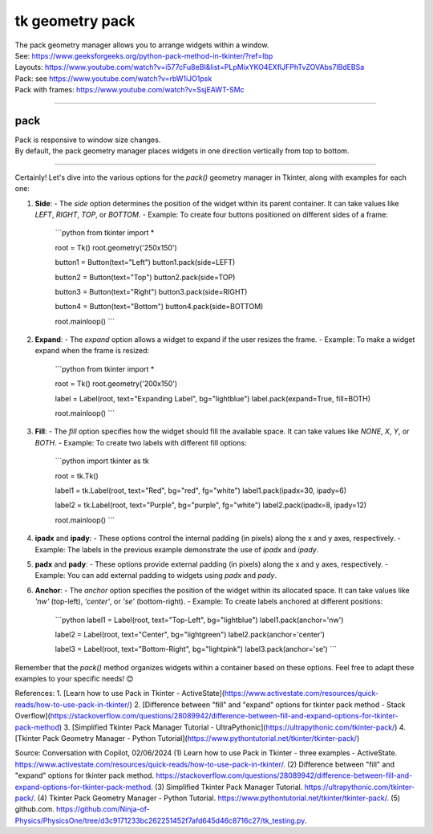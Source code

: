 ====================================================
tk geometry pack
====================================================

| The pack geometry manager allows you to arrange widgets within a window.
| See: https://www.geeksforgeeks.org/python-pack-method-in-tkinter/?ref=lbp

| Layouts: https://www.youtube.com/watch?v=i577cFu8eBI&list=PLpMixYKO4EXflJFPhTvZOVAbs7lBdEBSa
| Pack: see https://www.youtube.com/watch?v=rbW1iJO1psk
| Pack with frames: https://www.youtube.com/watch?v=SsjEAWT-SMc

----

pack
--------------------

| Pack is responsive to window size changes.
| By default, the pack geometry manager places widgets in one direction vertically from top to bottom.

.. py:function:: widget.pack()

    | Use **pack()** method to pack a widget in one direction vertically from top to bottom.
    | e.g. widget.pack()

----

Certainly! Let's dive into the various options for the `pack()` geometry manager in Tkinter, along with examples for each one:

1. **Side**:
   - The `side` option determines the position of the widget within its parent container. It can take values like `LEFT`, `RIGHT`, `TOP`, or `BOTTOM`.
   - Example: To create four buttons positioned on different sides of a frame:
     ```python
     from tkinter import *

     root = Tk()
     root.geometry('250x150')

     button1 = Button(text="Left")
     button1.pack(side=LEFT)

     button2 = Button(text="Top")
     button2.pack(side=TOP)

     button3 = Button(text="Right")
     button3.pack(side=RIGHT)

     button4 = Button(text="Bottom")
     button4.pack(side=BOTTOM)

     root.mainloop()
     ```

2. **Expand**:
   - The `expand` option allows a widget to expand if the user resizes the frame.
   - Example: To make a widget expand when the frame is resized:
     ```python
     from tkinter import *

     root = Tk()
     root.geometry('200x150')

     label = Label(root, text="Expanding Label", bg="lightblue")
     label.pack(expand=True, fill=BOTH)

     root.mainloop()
     ```

3. **Fill**:
   - The `fill` option specifies how the widget should fill the available space. It can take values like `NONE`, `X`, `Y`, or `BOTH`.
   - Example: To create two labels with different fill options:
     ```python
     import tkinter as tk

     root = tk.Tk()

     label1 = tk.Label(root, text="Red", bg="red", fg="white")
     label1.pack(ipadx=30, ipady=6)

     label2 = tk.Label(root, text="Purple", bg="purple", fg="white")
     label2.pack(ipadx=8, ipady=12)

     root.mainloop()
     ```

4. **ipadx** and **ipady**:
   - These options control the internal padding (in pixels) along the x and y axes, respectively.
   - Example: The labels in the previous example demonstrate the use of `ipadx` and `ipady`.

5. **padx** and **pady**:
   - These options provide external padding (in pixels) along the x and y axes, respectively.
   - Example: You can add external padding to widgets using `padx` and `pady`.

6. **Anchor**:
   - The `anchor` option specifies the position of the widget within its allocated space. It can take values like `'nw'` (top-left), `'center'`, or `'se'` (bottom-right).
   - Example: To create labels anchored at different positions:
     ```python
     label1 = Label(root, text="Top-Left", bg="lightblue")
     label1.pack(anchor='nw')

     label2 = Label(root, text="Center", bg="lightgreen")
     label2.pack(anchor='center')

     label3 = Label(root, text="Bottom-Right", bg="lightpink")
     label3.pack(anchor='se')
     ```

Remember that the `pack()` method organizes widgets within a container based on these options. Feel free to adapt these examples to your specific needs! 😊

References:
1. [Learn how to use Pack in Tkinter - ActiveState](https://www.activestate.com/resources/quick-reads/how-to-use-pack-in-tkinter/)
2. [Difference between \"fill\" and \"expand\" options for tkinter pack method - Stack Overflow](https://stackoverflow.com/questions/28089942/difference-between-fill-and-expand-options-for-tkinter-pack-method)
3. [Simplified Tkinter Pack Manager Tutorial - UltraPythonic](https://ultrapythonic.com/tkinter-pack/)
4. [Tkinter Pack Geometry Manager - Python Tutorial](https://www.pythontutorial.net/tkinter/tkinter-pack/)

Source: Conversation with Copilot, 02/06/2024
(1) Learn how to use Pack in Tkinter - three examples - ActiveState. https://www.activestate.com/resources/quick-reads/how-to-use-pack-in-tkinter/.
(2) Difference between "fill" and "expand" options for tkinter pack method. https://stackoverflow.com/questions/28089942/difference-between-fill-and-expand-options-for-tkinter-pack-method.
(3) Simplified Tkinter Pack Manager Tutorial. https://ultrapythonic.com/tkinter-pack/.
(4) Tkinter Pack Geometry Manager - Python Tutorial. https://www.pythontutorial.net/tkinter/tkinter-pack/.
(5) github.com. https://github.com/Ninja-of-Physics/PhysicsOne/tree/d3c9171233bc262251452f7afd645d46c8716c27/tk_testing.py.